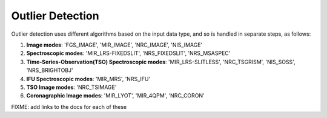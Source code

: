 =================
Outlier Detection
=================

Outlier detection uses different algorithms based on the input data type, and so is handled
in separate steps, as follows:

#. **Image modes**: 'FGS_IMAGE', 'MIR_IMAGE', 'NRC_IMAGE', 'NIS_IMAGE'
#. **Spectroscopic modes**: 'MIR_LRS-FIXEDSLIT', 'NRS_FIXEDSLIT', 'NRS_MSASPEC'
#. **Time-Series-Observation(TSO) Spectroscopic modes**: 'MIR_LRS-SLITLESS', 'NRC_TSGRISM', 'NIS_SOSS', 'NRS_BRIGHTOBJ'
#. **IFU Spectroscopic modes**: 'MIR_MRS', 'NRS_IFU'
#. **TSO Image modes**: 'NRC_TSIMAGE'
#. **Coronagraphic Image modes**: 'MIR_LYOT', 'MIR_4QPM', 'NRC_CORON'


FIXME: add links to the docs for each of these